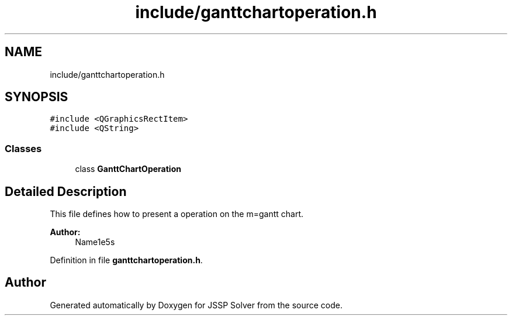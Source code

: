 .TH "include/ganttchartoperation.h" 3 "Thu Jun 14 2018" "Version iota" "JSSP Solver" \" -*- nroff -*-
.ad l
.nh
.SH NAME
include/ganttchartoperation.h
.SH SYNOPSIS
.br
.PP
\fC#include <QGraphicsRectItem>\fP
.br
\fC#include <QString>\fP
.br

.SS "Classes"

.in +1c
.ti -1c
.RI "class \fBGanttChartOperation\fP"
.br
.in -1c
.SH "Detailed Description"
.PP 
This file defines how to present a operation on the m=gantt chart\&.
.PP
\fBAuthor:\fP
.RS 4
Name1e5s 
.RE
.PP

.PP
Definition in file \fBganttchartoperation\&.h\fP\&.
.SH "Author"
.PP 
Generated automatically by Doxygen for JSSP Solver from the source code\&.
